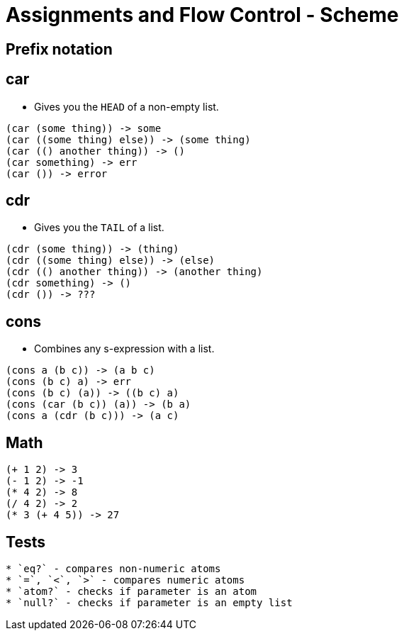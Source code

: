 = Assignments and Flow Control - Scheme

== Prefix notation

== car
* Gives you the `HEAD` of a non-empty list.
[source]
----
(car (some thing)) -> some
(car ((some thing) else)) -> (some thing)
(car (() another thing)) -> ()
(car something) -> err
(car ()) -> error
----

== cdr
* Gives you the `TAIL` of a list.
[source]
----
(cdr (some thing)) -> (thing)
(cdr ((some thing) else)) -> (else)
(cdr (() another thing)) -> (another thing)
(cdr something) -> ()
(cdr ()) -> ???
----

== cons
* Combines any s-expression with a list.
[source]
----
(cons a (b c)) -> (a b c)
(cons (b c) a) -> err
(cons (b c) (a)) -> ((b c) a)
(cons (car (b c)) (a)) -> (b a)
(cons a (cdr (b c))) -> (a c)
----

== Math
[source]
----
(+ 1 2) -> 3
(- 1 2) -> -1
(* 4 2) -> 8
(/ 4 2) -> 2
(* 3 (+ 4 5)) -> 27
----

== Tests
[source]
* `eq?` - compares non-numeric atoms
* `=`, `<`, `>` - compares numeric atoms
* `atom?` - checks if parameter is an atom
* `null?` - checks if parameter is an empty list 
